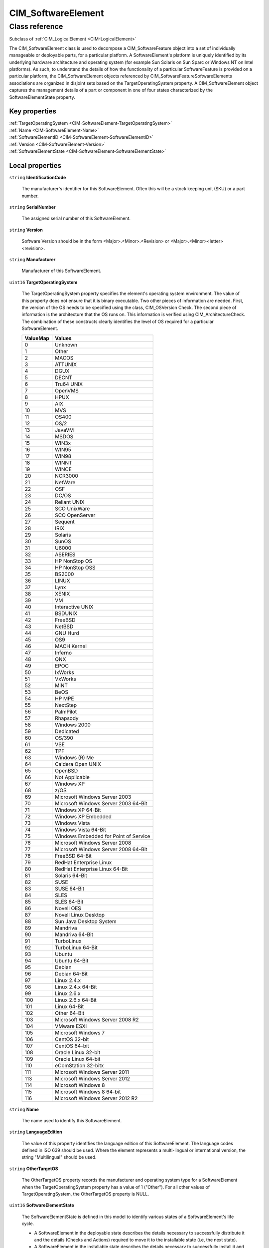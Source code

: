 .. _CIM-SoftwareElement:

CIM_SoftwareElement
-------------------

Class reference
===============
Subclass of :ref:`CIM_LogicalElement <CIM-LogicalElement>`

The CIM_SoftwareElement class is used to decompose a CIM_SoftwareFeature object into a set of individually manageable or deployable parts, for a particular platform. A SoftwareElement's platform is uniquely identified by its underlying hardware architecture and operating system (for example Sun Solaris on Sun Sparc or Windows NT on Intel platforms). As such, to understand the details of how the functionality of a particular SoftwareFeature is provided on a particular platform, the CIM_SoftwareElement objects referenced by CIM_SoftwareFeatureSoftwareElements associations are organized in disjoint sets based on the TargetOperatingSystem property. A CIM_SoftwareElement object captures the management details of a part or component in one of four states characterized by the SoftwareElementState property.


Key properties
^^^^^^^^^^^^^^

| :ref:`TargetOperatingSystem <CIM-SoftwareElement-TargetOperatingSystem>`
| :ref:`Name <CIM-SoftwareElement-Name>`
| :ref:`SoftwareElementID <CIM-SoftwareElement-SoftwareElementID>`
| :ref:`Version <CIM-SoftwareElement-Version>`
| :ref:`SoftwareElementState <CIM-SoftwareElement-SoftwareElementState>`

Local properties
^^^^^^^^^^^^^^^^

.. _CIM-SoftwareElement-IdentificationCode:

``string`` **IdentificationCode**

    The manufacturer's identifier for this SoftwareElement. Often this will be a stock keeping unit (SKU) or a part number.

    
.. _CIM-SoftwareElement-SerialNumber:

``string`` **SerialNumber**

    The assigned serial number of this SoftwareElement.

    
.. _CIM-SoftwareElement-Version:

``string`` **Version**

    Software Version should be in the form <Major>.<Minor>.<Revision> or <Major>.<Minor><letter><revision>.

    
.. _CIM-SoftwareElement-Manufacturer:

``string`` **Manufacturer**

    Manufacturer of this SoftwareElement.

    
.. _CIM-SoftwareElement-TargetOperatingSystem:

``uint16`` **TargetOperatingSystem**

    The TargetOperatingSystem property specifies the element's operating system environment. The value of this property does not ensure that it is binary executable. Two other pieces of information are needed. First, the version of the OS needs to be specified using the class, CIM_OSVersion Check. The second piece of information is the architecture that the OS runs on. This information is verified using CIM_ArchitectureCheck. The combination of these constructs clearly identifies the level of OS required for a particular SoftwareElement.

    
    ======== =====================================
    ValueMap Values                               
    ======== =====================================
    0        Unknown                              
    1        Other                                
    2        MACOS                                
    3        ATTUNIX                              
    4        DGUX                                 
    5        DECNT                                
    6        Tru64 UNIX                           
    7        OpenVMS                              
    8        HPUX                                 
    9        AIX                                  
    10       MVS                                  
    11       OS400                                
    12       OS/2                                 
    13       JavaVM                               
    14       MSDOS                                
    15       WIN3x                                
    16       WIN95                                
    17       WIN98                                
    18       WINNT                                
    19       WINCE                                
    20       NCR3000                              
    21       NetWare                              
    22       OSF                                  
    23       DC/OS                                
    24       Reliant UNIX                         
    25       SCO UnixWare                         
    26       SCO OpenServer                       
    27       Sequent                              
    28       IRIX                                 
    29       Solaris                              
    30       SunOS                                
    31       U6000                                
    32       ASERIES                              
    33       HP NonStop OS                        
    34       HP NonStop OSS                       
    35       BS2000                               
    36       LINUX                                
    37       Lynx                                 
    38       XENIX                                
    39       VM                                   
    40       Interactive UNIX                     
    41       BSDUNIX                              
    42       FreeBSD                              
    43       NetBSD                               
    44       GNU Hurd                             
    45       OS9                                  
    46       MACH Kernel                          
    47       Inferno                              
    48       QNX                                  
    49       EPOC                                 
    50       IxWorks                              
    51       VxWorks                              
    52       MiNT                                 
    53       BeOS                                 
    54       HP MPE                               
    55       NextStep                             
    56       PalmPilot                            
    57       Rhapsody                             
    58       Windows 2000                         
    59       Dedicated                            
    60       OS/390                               
    61       VSE                                  
    62       TPF                                  
    63       Windows (R) Me                       
    64       Caldera Open UNIX                    
    65       OpenBSD                              
    66       Not Applicable                       
    67       Windows XP                           
    68       z/OS                                 
    69       Microsoft Windows Server 2003        
    70       Microsoft Windows Server 2003 64-Bit 
    71       Windows XP 64-Bit                    
    72       Windows XP Embedded                  
    73       Windows Vista                        
    74       Windows Vista 64-Bit                 
    75       Windows Embedded for Point of Service
    76       Microsoft Windows Server 2008        
    77       Microsoft Windows Server 2008 64-Bit 
    78       FreeBSD 64-Bit                       
    79       RedHat Enterprise Linux              
    80       RedHat Enterprise Linux 64-Bit       
    81       Solaris 64-Bit                       
    82       SUSE                                 
    83       SUSE 64-Bit                          
    84       SLES                                 
    85       SLES 64-Bit                          
    86       Novell OES                           
    87       Novell Linux Desktop                 
    88       Sun Java Desktop System              
    89       Mandriva                             
    90       Mandriva 64-Bit                      
    91       TurboLinux                           
    92       TurboLinux 64-Bit                    
    93       Ubuntu                               
    94       Ubuntu 64-Bit                        
    95       Debian                               
    96       Debian 64-Bit                        
    97       Linux 2.4.x                          
    98       Linux 2.4.x 64-Bit                   
    99       Linux 2.6.x                          
    100      Linux 2.6.x 64-Bit                   
    101      Linux 64-Bit                         
    102      Other 64-Bit                         
    103      Microsoft Windows Server 2008 R2     
    104      VMware ESXi                          
    105      Microsoft Windows 7                  
    106      CentOS 32-bit                        
    107      CentOS 64-bit                        
    108      Oracle Linux 32-bit                  
    109      Oracle Linux 64-bit                  
    110      eComStation 32-bitx                  
    111      Microsoft Windows Server 2011        
    113      Microsoft Windows Server 2012        
    114      Microsoft Windows 8                  
    115      Microsoft Windows 8 64-bit           
    116      Microsoft Windows Server 2012 R2     
    ======== =====================================
    
.. _CIM-SoftwareElement-Name:

``string`` **Name**

    The name used to identify this SoftwareElement.

    
.. _CIM-SoftwareElement-LanguageEdition:

``string`` **LanguageEdition**

    The value of this property identifies the language edition of this SoftwareElement. The language codes defined in ISO 639 should be used. Where the element represents a multi-lingual or international version, the string "Multilingual" should be used.

    
.. _CIM-SoftwareElement-OtherTargetOS:

``string`` **OtherTargetOS**

    The OtherTargetOS property records the manufacturer and operating system type for a SoftwareElement when the TargetOperatingSystem property has a value of 1 ("Other"). For all other values of TargetOperatingSystem, the OtherTargetOS property is NULL.

    
.. _CIM-SoftwareElement-SoftwareElementState:

``uint16`` **SoftwareElementState**

    The SoftwareElementState is defined in this model to identify various states of a SoftwareElement's life cycle. 

    - A SoftwareElement in the deployable state describes the details necessary to successfully distribute it and the details (Checks and Actions) required to move it to the installable state (i.e, the next state). 

    - A SoftwareElement in the installable state describes the details necessary to successfully install it and the details (Checks and Actions) required to create an element in the executable state (i.e., the next state). 

    - A SoftwareElement in the executable state describes the details necessary to successfully start it and the details (Checks and Actions) required to move it to the running state (i.e., the next state). 

    - A SoftwareElement in the running state describes the details necessary to manage the started element.

    
    ======== ===========
    ValueMap Values     
    ======== ===========
    0        Deployable 
    1        Installable
    2        Executable 
    3        Running    
    ======== ===========
    
.. _CIM-SoftwareElement-SoftwareElementID:

``string`` **SoftwareElementID**

    This is an identifier for the SoftwareElement and is designed to be used in conjunction with other keys to create a unique representation of the element.

    
.. _CIM-SoftwareElement-BuildNumber:

``string`` **BuildNumber**

    The internal identifier for this compilation of SoftwareElement.

    
.. _CIM-SoftwareElement-CodeSet:

``string`` **CodeSet**

    The code set used by this SoftwareElement. It defines the bit patterns that a system uses to identify characters. ISO defines various code sets such as UTF-8 and ISO8859-1.

    

Local methods
^^^^^^^^^^^^^

*None*

Inherited properties
^^^^^^^^^^^^^^^^^^^^

| ``uint16`` :ref:`HealthState <CIM-ManagedSystemElement-HealthState>`
| ``string[]`` :ref:`StatusDescriptions <CIM-ManagedSystemElement-StatusDescriptions>`
| ``string`` :ref:`InstanceID <CIM-ManagedElement-InstanceID>`
| ``uint16`` :ref:`CommunicationStatus <CIM-ManagedSystemElement-CommunicationStatus>`
| ``string`` :ref:`Status <CIM-ManagedSystemElement-Status>`
| ``string`` :ref:`ElementName <CIM-ManagedElement-ElementName>`
| ``string`` :ref:`Description <CIM-ManagedElement-Description>`
| ``uint16`` :ref:`DetailedStatus <CIM-ManagedSystemElement-DetailedStatus>`
| ``datetime`` :ref:`InstallDate <CIM-ManagedSystemElement-InstallDate>`
| ``string`` :ref:`Caption <CIM-ManagedElement-Caption>`
| ``uint16`` :ref:`PrimaryStatus <CIM-ManagedSystemElement-PrimaryStatus>`
| ``uint64`` :ref:`Generation <CIM-ManagedElement-Generation>`
| ``uint16[]`` :ref:`OperationalStatus <CIM-ManagedSystemElement-OperationalStatus>`
| ``uint16`` :ref:`OperatingStatus <CIM-ManagedSystemElement-OperatingStatus>`

Inherited methods
^^^^^^^^^^^^^^^^^

*None*

